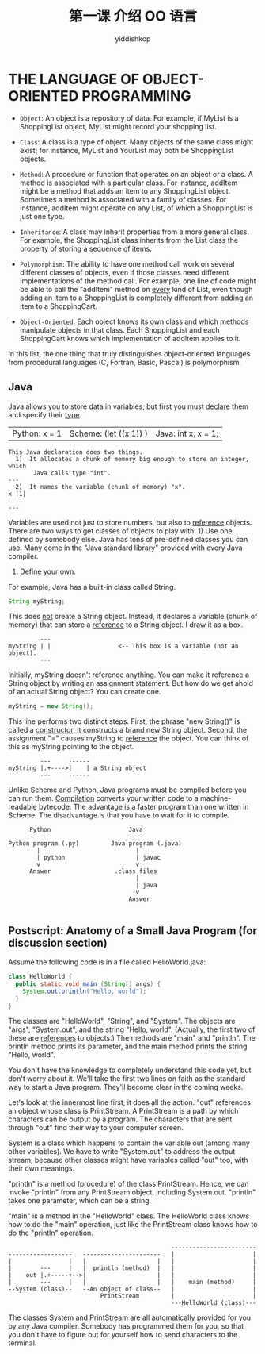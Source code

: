 # -*- org-export-babel-evaluate: nil -*-
#+PROPERTY: header-args :eval never-export
#+PROPERTY: header-args:python :session language
#+PROPERTY: header-args:ipython :session language
#+HTML_HEAD: <link rel="stylesheet" type="text/css" href="/home/yiddi/git_repos/YIDDI_org_export_theme/theme/org-nav-theme_cache.css" >
#+HTML_HEAD: <script src="https://hypothes.is/embed.js" async></script>
#+HTML_HEAD: <script type="application/json" class="js-hypothesis-config">
#+HTML_HEAD: <script src="https://cdn.mathjax.org/mathjax/latest/MathJax.js?config=TeX-AMS-MML_HTMLorMML"></script>
#+OPTIONS: html-link-use-abs-url:nil html-postamble:nil html-preamble:t
#+OPTIONS: H:3 num:t ^:nil _:nil tags:not-in-toc
#+TITLE: 第一课 介绍 OO 语言
#+AUTHOR: yiddishkop
#+EMAIL: [[mailto:yiddishkop@163.com][yiddi's email]]
#+TAGS: {PKGIMPT(i) DATAVIEW(v) DATAPREP(p) GRAPHBUILD(b) GRAPHCOMPT(c)} LINAGAPI(a) PROBAPI(b) MATHFORM(f) MLALGO(m)


*  THE LANGUAGE OF OBJECT-ORIENTED PROGRAMMING
-  ~Object~: An object is a repository of data. For example, if MyList is a
  ShoppingList object, MyList might record your shopping list.


-  ~Class~: A class is a type of object. Many objects of the same class might
  exist; for instance, MyList and YourList may both be ShoppingList objects.


-  ~Method~: A procedure or function that operates on an object or a class. A
  method is associated with a particular class. For instance, addItem might be a
  method that adds an item to any ShoppingList object. Sometimes a method is
  associated with a family of classes. For instance, addItem might operate on
  any List, of which a ShoppingList is just one type.


-  ~Inheritance~: A class may inherit properties from a more general class. For
  example, the ShoppingList class inherits from the List class the property of
  storing a sequence of items.


-  ~Polymorphism~: The ability to have one method call work on several different
  classes of objects, even if those classes need different implementations of
  the method call. For example, one line of code might be able to call the
  "addItem" method on _every_ kind of List, even though adding an item to a
  ShoppingList is completely different from adding an item to a ShoppingCart.


-  ~Object-Oriented~: Each object knows its own class and which methods
  manipulate objects in that class. Each ShoppingList and each ShoppingCart
  knows which implementation of addItem applies to it.

In this list, the one thing that truly distinguishes object-oriented languages
from procedural languages (C, Fortran, Basic, Pascal) is polymorphism.
** Java
Java allows you to store data in variables, but first you must _declare_ them
and specify their _type_.

| Python:  x = 1 | Scheme:  (let ((x 1)) ) | Java:  int x; x = 1; |

#+BEGIN_EXAMPLE
This Java declaration does two things.
  1)  It allocates a chunk of memory big enough to store an integer, which
       Java calls type "int".                                               ---
  2)  It names the variable (chunk of memory) "x".                       x |1|
                                                                            ---
#+END_EXAMPLE
Variables are used not just to store numbers, but also to _reference_ objects.
There are two ways to get classes of objects to play with: 1)  Use one defined by somebody else.  Java has tons of pre-defined classes
     you can use.  Many come in the "Java standard library" provided with every
     Java compiler.
2)  Define your own.

For example, Java has a built-in class called String.

#+BEGIN_SRC java
  String myString;
#+END_SRC

This does _not_ create a String object.  Instead, it declares a variable (chunk
of memory) that can store a _reference_ to a String object.  I draw it as a
box.

#+BEGIN_EXAMPLE
           ---
  myString | |                   <-- This box is a variable (not an object).
           ---
#+END_EXAMPLE

Initially, myString doesn't reference anything.  You can make it reference a
String object by writing an assignment statement.  But how do we get ahold of
an actual String object?  You can create one.

#+BEGIN_SRC java
  myString = new String();
#+END_SRC

This line performs two distinct steps.  First, the phrase "new String()" is
called a _constructor_.  It constructs a brand new String object.  Second, the
assignment "=" causes myString to _reference_ the object.  You can think of
this as myString pointing to the object.

#+BEGIN_EXAMPLE
           ---     ------
  myString |.+---->|    | a String object
           ---     ------
#+END_EXAMPLE

Unlike Scheme and Python, Java programs must be compiled before you can run
them.  _Compilation_ converts your written code to a machine-readable bytecode.
The advantage is a faster program than one written in Scheme.  The disadvantage
is that you have to wait for it to compile.

#+BEGIN_EXAMPLE
             Python                      Java
             ------                      ----
       Python program (.py)         Java program (.java)
               |                           |
               | python                    | javac
               v                           v
             Answer                  .class files
                                           |
                                           | java
                                           v
                                         Answer

#+END_EXAMPLE
** Postscript:  Anatomy of a Small Java Program (for discussion section)
Assume the following code is in a file called HelloWorld.java:

#+BEGIN_SRC java
class HelloWorld {
  public static void main (String[] args) {
    System.out.println("Hello, world");
  }
}
#+END_SRC

The classes are "HelloWorld", "String", and "System". The objects are "args",
"System.out", and the string "Hello, world". (Actually, the first two of these
are _references_ to objects.) The methods are "main" and "println". The println
method prints its parameter, and the main method prints the string "Hello,
world".

You don't have the knowledge to completely understand this code yet, but don't
worry about it.  We'll take the first two lines on faith as the standard way to
start a Java program.  They'll become clear in the coming weeks.

Let's look at the innermost line first; it does all the action.  "out"
references an object whose class is PrintStream.  A PrintStream is a path by
which characters can be output by a program.  The characters that are sent
through "out" find their way to your computer screen.

System is a class which happens to contain the variable out (among many other
variables).  We have to write "System.out" to address the output stream,
because other classes might have variables called "out" too, with their own
meanings.

"println" is a method (procedure) of the class PrintStream.  Hence, we can
invoke "println" from any PrintStream object, including System.out.  "println"
takes one parameter, which can be a string.

"main" is a method in the "HelloWorld" class.  The HelloWorld class knows how
to do the "main" operation, just like the PrintStream class knows how to do the
"println" operation.

#+BEGIN_EXAMPLE
                                                  ------------------------
    ------------------   ----------------------   |                      |
    |                |   |                    |   |                      |
    |        ---     |   |  println (method)  |   |                      |
    |    out |.+-----+-->|                    |   |                      |
    |        ---     |   |                    |   |    main (method)     |
    --System (class)--   --An object of class--   |                      |
                              PrintStream         |                      |
                                                  ---HelloWorld (class)---
#+END_EXAMPLE

The classes System and PrintStream are all automatically provided for you by any
Java compiler. Somebody has programmed them for you, so that you don't have to
figure out for yourself how to send characters to the terminal.
